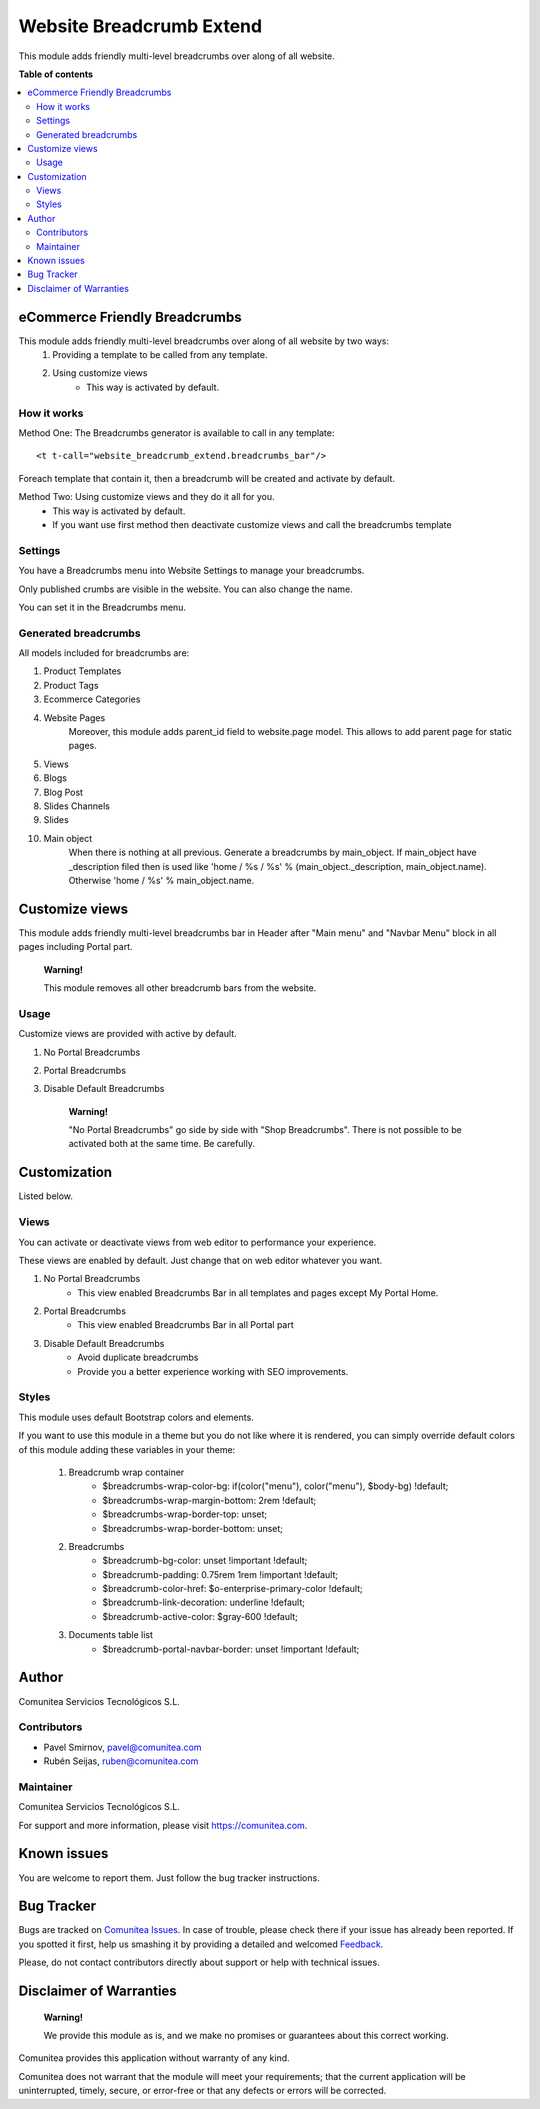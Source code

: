 =========================
Website Breadcrumb Extend
=========================

.. |badge1| image:: https://img.shields.io/badge/odoo-v12.0-a3478a
    :target: https://github.com/odoo/odoo/tree/12.0
    :alt: Odoo v12.0
.. |badge2| image:: https://img.shields.io/badge/maturity-Production-green.png
    :target: https://odoo-community.org/page/development-status
    :alt: Production
.. |badge3| image:: https://img.shields.io/badge/licence-LGPL--3-blue.png
    :target: https://www.gnu.org/licenses/lgpl-3.0-standalone.html
    :alt: License: LGPL-3
.. |badge4| image:: https://img.shields.io/badge/github-Comunitea-lightgray.png?logo=github
    :target: https://github.com/Comunitea/
    :alt: Comunitea
.. |badge5| image:: https://img.shields.io/badge/github-Comunitea%2FeCommerce-lightgray.png?logo=github
    :target: https://github.com/Comunitea/external_ecommerce_modules/tree/12.0/website_breadcrumb_extend
    :alt: Comunitea / eCommerce
.. |badge6| image:: https://img.shields.io/badge/Spanish-Translated-F47D42.png
    :target: https://github.com/Comunitea/external_ecommerce_modules/tree/12.0/website_breadcrumb_extend/i18n
    :alt: Spanish Translated

|badge1| |badge2| |badge3| |badge4| |badge5| |badge6|

This module adds friendly multi-level breadcrumbs over along of all website.

**Table of contents**

.. contents::
   :local:

eCommerce Friendly Breadcrumbs
------------------------------
This module adds friendly multi-level breadcrumbs over along of all website by two ways:
    #. Providing a template to be called from any template.
    #. Using customize views
        * This way is activated by default.

How it works
~~~~~~~~~~~~
Method One: The Breadcrumbs generator is available to call in any template:

::

    <t t-call="website_breadcrumb_extend.breadcrumbs_bar"/>

Foreach template that contain it, then a breadcrumb will be created and activate by default.

Method Two: Using customize views and they do it all for you.
    * This way is activated by default.
    * If you want use first method then deactivate customize views and call the breadcrumbs template

Settings
~~~~~~~~
You have a Breadcrumbs menu into Website Settings to manage your breadcrumbs.

Only published crumbs are visible in the website. You can also change the name.

You can set it in the Breadcrumbs menu.

Generated breadcrumbs
~~~~~~~~~~~~~~~~~~~~~
All models included for breadcrumbs are:

#. Product Templates
#. Product Tags
#. Ecommerce Categories
#. Website Pages
    Moreover, this module adds parent_id field to website.page model. This allows to add parent page for static pages.
#. Views
#. Blogs
#. Blog Post
#. Slides Channels
#. Slides
#. Main object
    When there is nothing at all previous. Generate a breadcrumbs by main_object.
    If main_object have _description filed then is used
    like 'home / %s / %s' % (main_object._description, main_object.name).
    Otherwise 'home / %s' % main_object.name.

Customize views
---------------
This module adds friendly multi-level breadcrumbs bar in Header after "Main menu" and "Navbar Menu" block in all pages including Portal part.

    **Warning!**

    This module removes all other breadcrumb bars from the website.

Usage
~~~~~
Customize views are provided with active by default.

#. No Portal Breadcrumbs
#. Portal Breadcrumbs
#. Disable Default Breadcrumbs

    **Warning!**

    "No Portal Breadcrumbs" go side by side with "Shop Breadcrumbs".
    There is not possible to be activated both at the same time. Be carefully.

Customization
-------------
Listed below.

Views
~~~~~
You can activate or deactivate views from web editor to performance your experience.

These views are enabled by default. Just change that on web editor whatever you want.

#. No Portal Breadcrumbs
    - This view enabled Breadcrumbs Bar in all templates and pages except My Portal Home.
#. Portal Breadcrumbs
    - This view enabled Breadcrumbs Bar in all Portal part
#. Disable Default Breadcrumbs
    - Avoid duplicate breadcrumbs
    - Provide you a better experience working with SEO improvements.

Styles
~~~~~~
This module uses default Bootstrap colors and elements.

If you want to use this module in a theme but you do not like where it is rendered, you can simply
override default colors of this module adding these variables in your theme:

    #. Breadcrumb wrap container
        * $breadcrumbs-wrap-color-bg: if(color("menu"), color("menu"), $body-bg) !default;
        * $breadcrumbs-wrap-margin-bottom: 2rem !default;
        * $breadcrumbs-wrap-border-top: unset;
        * $breadcrumbs-wrap-border-bottom: unset;
    #. Breadcrumbs
        * $breadcrumb-bg-color: unset !important !default;
        * $breadcrumb-padding: 0.75rem 1rem !important !default;
        * $breadcrumb-color-href: $o-enterprise-primary-color !default;
        * $breadcrumb-link-decoration: underline !default;
        * $breadcrumb-active-color: $gray-600 !default;
    #. Documents table list
        * $breadcrumb-portal-navbar-border: unset !important !default;

Author
------
Comunitea Servicios Tecnológicos S.L.

Contributors
~~~~~~~~~~~~
* Pavel Smirnov, pavel@comunitea.com
* Rubén Seijas, ruben@comunitea.com

Maintainer
~~~~~~~~~~
.. image:: https://comunitea.com/wp-content/uploads/2016/01/logocomunitea3.png
   :alt: Comunitea
   :target: https://comunitea.com

Comunitea Servicios Tecnológicos S.L.

For support and more information, please visit `<https://comunitea.com>`_.

Known issues
------------
You are welcome to report them. Just follow the bug tracker instructions.

Bug Tracker
-----------
Bugs are tracked on `Comunitea Issues <https://github.com/Comunitea/external_ecommerce_modules/issues>`_.
In case of trouble, please check there if your issue has already been reported.
If you spotted it first, help us smashing it by providing a detailed and welcomed
`Feedback <https://github.com/Comunitea/external_ecommerce_modules/issues/new>`_.

Please, do not contact contributors directly about support or help with technical issues.

Disclaimer of Warranties
------------------------

    **Warning!**

    We provide this module as is, and we make no promises or guarantees about this correct working.

Comunitea provides this application without warranty of any kind.

Comunitea does not warrant that the module will meet your requirements;
that the current application will be uninterrupted, timely, secure, or error-free or that any defects or errors will be corrected.
